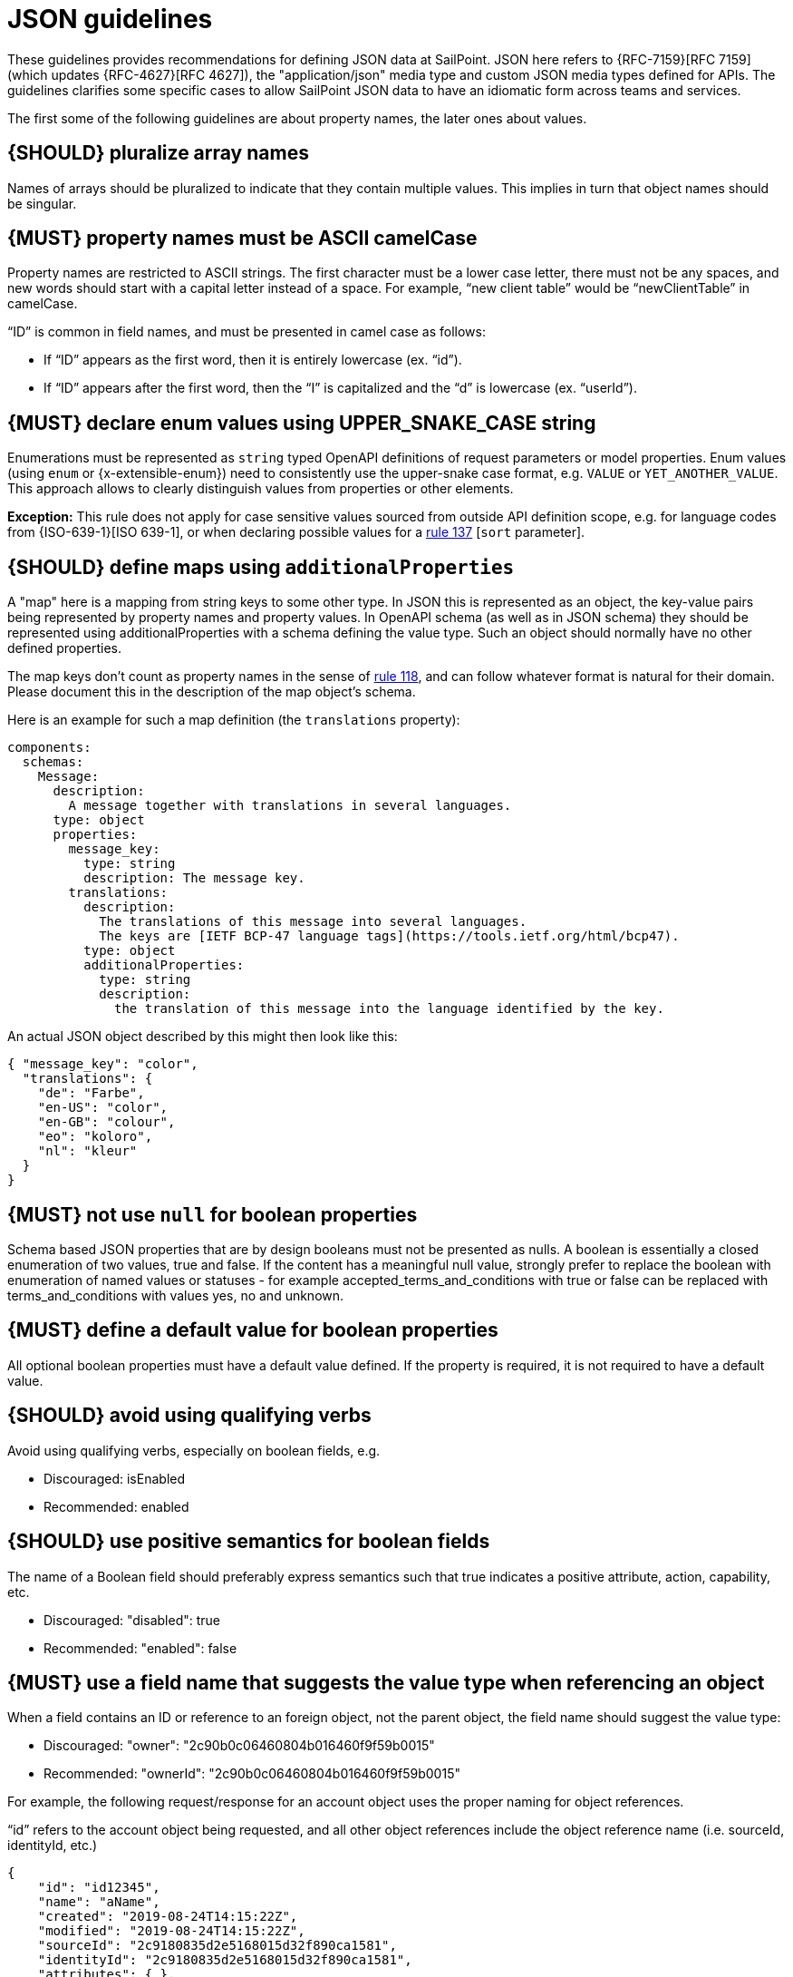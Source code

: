[[json-guidelines]]
= JSON guidelines

These guidelines provides recommendations for defining JSON data at SailPoint.
JSON here refers to {RFC-7159}[RFC 7159] (which updates {RFC-4627}[RFC 4627]),
the "application/json" media type and custom JSON media types defined for APIs.
The guidelines clarifies some specific cases to allow SailPoint JSON data to have
an idiomatic form across teams and services.

The first some of the following guidelines are about property names, the later
ones about values.


[#120]
== {SHOULD} pluralize array names

Names of arrays should be pluralized to indicate that they contain multiple values.
This implies in turn that object names should be singular.


[#118]
== {MUST} property names must be ASCII camelCase

Property names are restricted to ASCII strings.  The first character must be a lower case letter, there must not be any spaces, and new words should start with a capital letter instead of a space.  For example, “new client table” would be “newClientTable” in camelCase.

“ID” is common in field names, and must be presented in camel case as follows:

* If “ID” appears as the first word, then it is entirely lowercase (ex. “id”).
* If “ID” appears after the first word, then the “I” is capitalized and the “d” is lowercase (ex. “userId”).


[#240]
== {MUST} declare enum values using UPPER_SNAKE_CASE string 

Enumerations must be represented as `string` typed OpenAPI definitions of 
request parameters or model properties.
Enum values (using `enum` or {x-extensible-enum}) need to consistently use 
the upper-snake case format, e.g. `VALUE` or `YET_ANOTHER_VALUE`. 
This approach allows to clearly distinguish values from properties or other elements.

**Exception:** This rule does not apply for case sensitive values sourced from outside 
API definition scope, e.g. for language codes from {ISO-639-1}[ISO 639-1], or when 
declaring possible values for a <<137,rule 137>> [`sort` parameter].

[#216]
== {SHOULD} define maps using `additionalProperties`

A "map" here is a mapping from string keys to some other type. In JSON this is
represented as an object, the key-value pairs being represented by property
names and property values. In OpenAPI schema (as well as in JSON schema) they
should be represented using additionalProperties with a schema defining the
value type. Such an object should normally have no other defined properties.

The map keys don't count as property names in the sense of <<118,rule 118>>,
and can follow whatever format is natural for their domain. Please document
this in the description of the map object's schema.

Here is an example for such a map definition (the `translations` property):

```yaml
components:
  schemas:
    Message:
      description:
        A message together with translations in several languages.
      type: object
      properties:
        message_key:
          type: string
          description: The message key.
        translations:
          description:
            The translations of this message into several languages.
            The keys are [IETF BCP-47 language tags](https://tools.ietf.org/html/bcp47).
          type: object
          additionalProperties:
            type: string
            description:
              the translation of this message into the language identified by the key.
```

An actual JSON object described by this might then look like this:
```json
{ "message_key": "color",
  "translations": {
    "de": "Farbe",
    "en-US": "color",
    "en-GB": "colour",
    "eo": "koloro",
    "nl": "kleur"
  }
}
```


[#122]
== {MUST} not use `null` for boolean properties

Schema based JSON properties that are by design booleans must not be
presented as nulls. A boolean is essentially a closed enumeration of two
values, true and false. If the content has a meaningful null value,
strongly prefer to replace the boolean with enumeration of named values
or statuses - for example accepted_terms_and_conditions with true or
false can be replaced with terms_and_conditions with values yes, no and
unknown.


[#310]
== {MUST} define a default value for boolean properties

All optional boolean properties must have a default value defined. If the property 
is required, it is not required to have a default value.


[#311]
== {SHOULD} avoid using qualifying verbs

Avoid using qualifying verbs, especially on boolean fields, e.g. 

* Discouraged: isEnabled
* Recommended: enabled


[#312]
== {SHOULD} use positive semantics for boolean fields

The name of a Boolean field should preferably express semantics such that true indicates a positive attribute, action, capability, etc. 

* Discouraged: "disabled": true
* Recommended: "enabled": false


[#313]
== {MUST} use a field name that suggests the value type when referencing an object

When a field contains an ID or reference to an foreign object, not the parent object, the field name should suggest the value type: 

* Discouraged: "owner": "2c90b0c06460804b016460f9f59b0015"
* Recommended: "ownerId": "2c90b0c06460804b016460f9f59b0015"

For example, the following request/response for an account object uses the proper naming for object references. 

“id” refers to the account object being requested, and all other object references include the object reference name (i.e. sourceId, identityId, etc.)

[source,json]
----
{
    "id": "id12345",
    "name": "aName",
    "created": "2019-08-24T14:15:22Z",
    "modified": "2019-08-24T14:15:22Z",
    "sourceId": "2c9180835d2e5168015d32f890ca1581",
    "identityId": "2c9180835d2e5168015d32f890ca1581",
    "attributes": { },
    "authoritative": true,
    "description": "string",
    "disabled": true,
    "locked": true,
    "nativeIdentity": "string",
    "systemAccount": true,
    "uncorrelated": true,
    "uuid": "string",
    "manuallyCorrelated": true,
    "hasEntitlements": true
}
----

[#314]
== {SHOULD} name references to foreign objects as <objectName>Ref

* Discouraged: "launcher": "frank.dogs"
* Recommended: "launcherRef": {"resource": "identities", "type": "ALIAS", "value": "frank.dogs"}

Example
[source,json]
----
{
    "id": "2c9180857182305e0171993735622948",
    "name": "Alison Ferguso",
    "alias": "alison.ferguso",
    "email": "alison.ferguso@acme-solar.com",
    "status": "Active",
    "managerRef": {
        "type": "IDENTITY",
        "id": "2c9180a46faadee4016fb4e018c20639",
        "name": "Thomas Edison"
    },
    "attributes":[]
}
----


[#315]
== {SHOULD} avoid using nested objects

In general, we discourage nesting DTOs inside others. This has typically led to bloated DTOs and made it complicated to 
enforce authorization requirements and other business rules around those nested objects. It is preferable instead for the 
DTO to have a field containing an id or reference that allows the nested object to be separately fetched.

It is recognized, of course, that particular use cases may require nesting objects inside each other. For example, if a 
UI module needs to display data from a set of 100 IdentityRequests and their child IdentityRequestItems, it makes no 
sense to require the UI to make one API call to get the list of IdentityRequests and then 100 additional calls to get the 
IdentityRequestItems for each.

It is preferable in these cases to use a summary DTO for the nested objects that contains the minimum amount of detail 
required to support the known or plausible use case(s). For example, if the only reason I need to include the owner of 
an object is so the caller can display their first and last name, then it is better to do something like the following:

[source,json]
----
{
    ...
    "owner": {
        "type": "IDENTITY",
        "id": "2c90b0c06460804b016460f9f59b001",
        "firstName": "Frank",
        "lastName": "Dogs"
    }
}
----

One particular valid use of nested objects occurs when a DTO abstracts over a set of types that may have significantly 
different attributes. In this case the non-general fields of the DTO should be pushed down to a nested object, with a 
type field on the main object being used as a discriminator. For example, if a DTO could represent either an Access Profile 
or a Role, the former case could be implemented as follows:

[source,json]
----
{
     ...
     "type": "ACCESS_PROFILE",
     ...
     "accessProfileInfo": {
          "appRefs": ["app1", "app2"]
     },
     "roleInfo": null
}
----

[#316]
== {MUST} define a default for optional values

All properties must define a default value for optional properties.  This must documented in the specification so clients 
know what value will be used should they ignore a property.


[#317]
== {MUST} define the “required” attribute for request/response objects and parameters

All request/response schemas MUST define the “required” attribute for each property and parameter per the OpenAPI specification.

For request/response objects, see https://swagger.io/docs/specification/data-models/data-types/#required. If all properties within an object are optional, then the "required" attribute may be omitted.

For path and query parameters, see https://swagger.io/docs/specification/describing-parameters/

Generally, query parameters should be optional, but there are cases where a query parameter is required.  In these cases, 
make sure to set the “required” attribute for the query parameters to true.


[#123]
== {MUST} use same semantics for `null` and absent properties

TBD


[#318]
== {MUST} use the “nullable” attribute for properties that can be null

If a property or parameter can return `null`, then it must have the `nullable: true` OpenAPI property.


[#124]
== {MUST} not use `null` for empty arrays

Empty array values can unambiguously be represented as the empty list, `[]`.


[#126]
== {SHOULD} define dates properties compliant with RFC 3339

Use the date and time formats defined by {RFC-3339}#section-5.6[RFC 3339]:

* for "date" use strings matching
`date-fullyear "-" date-month "-" date-mday`, for example: `2015-05-28`
* for "date-time" use strings matching `full-date "T" full-time`, for
example `2015-05-28T14:07:17Z`

Note that the
https://github.com/OAI/OpenAPI-Specification/blob/master/versions/2.0.md#data-types[OpenAPI format] 
"date-time" corresponds to "date-time" in the RFC) and `2015-05-28`
for a date (note that the OpenAPI format "date" corresponds to "full-date" in
the RFC). Both are specific profiles, a subset of the international standard
{ISO-8601}[ISO 8601].

A zone offset may be used (both, in request and responses) -- this is simply
defined by the standards. However, we encourage restricting dates to UTC and
without offsets. For example `2015-05-28T14:07:17Z` rather than
`2015-05-28T14:07:17+00:00`. From experience we have learned that zone offsets
are not easy to understand and often not correctly handled. Note also that
zone offsets are different from local times that might be including daylight
saving time. Localization of dates should be done by the services that provide
user interfaces, if required.

When it comes to storage, all dates should be consistently stored in UTC
without a zone offset. Localization should be done locally by the services that
provide user interfaces, if required.

Sometimes it can seem data is naturally represented using numerical timestamps,
but this can introduce interpretation issues with precision, e.g. whether to
represent a timestamp as 1460062925, 1460062925000 or 1460062925.000. Date
strings, though more verbose and requiring more effort to parse, avoid this
ambiguity.


[#127]
== {SHOULD} define time durations and intervals properties conform to ISO 8601

Schema based JSON properties that are by design durations and intervals could
be strings formatted as recommended by {ISO-8601}[ISO 8601]
({RFC-3339}#appendix-A[Appendix A of RFC 3339 contains a grammar] for durations).
